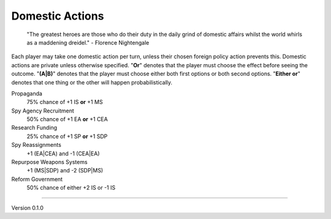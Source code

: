 Domestic Actions
----------------
 "The greatest heroes are those who do their duty in the daily grind of domestic affairs whilst the world whirls as a maddening dreidel." - Florence Nightengale

Each player may take one domestic action per turn, unless their chosen foreign policy action prevents this. Domestic actions are private unless otherwise specified. "**Or**" denotes that the player must choose the effect before seeing the outcome. "**(A|B)**" denotes that the player must choose either both first options or both second options. "**Either or**" denotes that one thing or the other will happen probabilistically.

Propaganda
  75% chance of +1 IS **or** +1 MS

Spy Agency Recruitment
  50% chance of +1 EA **or** +1 CEA

Research Funding
  25% chance of +1 SP **or** +1 SDP

Spy Reassignments
  +1 (EA\|CEA) and -1 (CEA|EA)

Repurpose Weapons Systems
  +1 (MS\|SDP) and -2 (SDP\|MS)

Reform Government
  50% chance of either +2 IS or -1 IS


=======

Version 0.1.0
